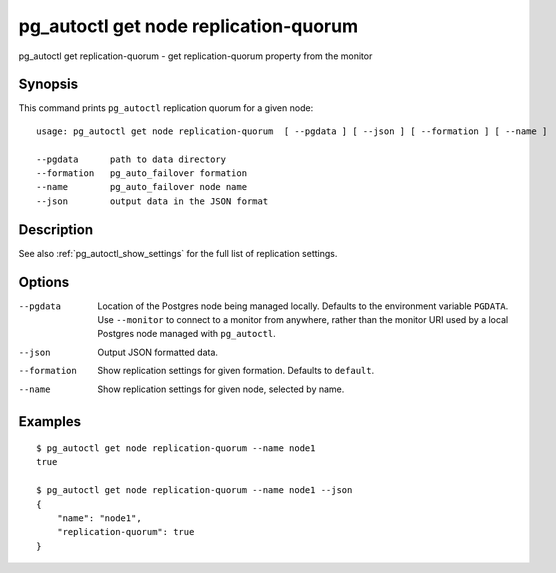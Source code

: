 .. _pg_autoctl_get_node_replication_quorum:

pg_autoctl get node replication-quorum
======================================

pg_autoctl get replication-quorum - get replication-quorum property from the monitor

Synopsis
--------

This command prints ``pg_autoctl`` replication quorum for a given node::

  usage: pg_autoctl get node replication-quorum  [ --pgdata ] [ --json ] [ --formation ] [ --name ]

  --pgdata      path to data directory
  --formation   pg_auto_failover formation
  --name        pg_auto_failover node name
  --json        output data in the JSON format

Description
-----------

See also :ref:`pg_autoctl_show_settings` for the full list of replication
settings.

Options
-------

--pgdata

  Location of the Postgres node being managed locally. Defaults to the
  environment variable ``PGDATA``. Use ``--monitor`` to connect to a monitor
  from anywhere, rather than the monitor URI used by a local Postgres node
  managed with ``pg_autoctl``.

--json

  Output JSON formatted data.

--formation

  Show replication settings for given formation. Defaults to ``default``.

--name

  Show replication settings for given node, selected by name.

Examples
--------

::

   $ pg_autoctl get node replication-quorum --name node1
   true

   $ pg_autoctl get node replication-quorum --name node1 --json
   {
       "name": "node1",
       "replication-quorum": true
   }
